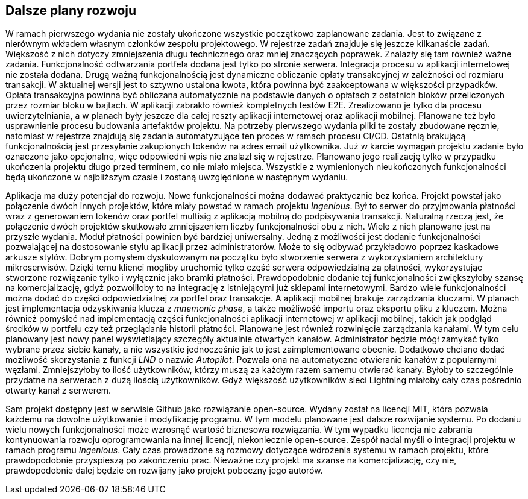 == Dalsze plany rozwoju

W ramach pierwszego wydania nie zostały ukończone wszystkie początkowo zaplanowane zadania. Jest to związane z nierównym
wkładem własnym członków zespołu projektowego. W rejestrze zadań znajduje się jeszcze kilkanaście zadań. Większość
z nich dotyczy zmniejszenia długu technicznego oraz mniej znaczących poprawek. Znalazły się tam również ważne
zadania. Funkcjonalność odtwarzania portfela dodana jest tylko po stronie serwera. Integracja procesu w aplikacji
internetowej nie została dodana. Drugą ważną funkcjonalnością jest dynamiczne obliczanie opłaty transakcyjnej w
zależności od rozmiaru transakcji. W aktualnej wersji jest to sztywno ustalona kwota, która powinna być zaakceptowana
w większości przypadków. Opłata transakcyjna powinna być obliczana automatycznie na podstawie danych o opłatach z
ostatnich bloków przeliczonych przez rozmiar bloku w bajtach. W aplikacji zabrakło również kompletnych testów E2E.
Zrealizowano je tylko dla procesu uwierzytelniania, a w planach były jeszcze dla całej reszty aplikacji internetowej
oraz aplikacji mobilnej. Planowane też było usprawnienie procesu budowania artefaktów projektu. Na potrzeby
pierwszego wydania pliki te zostały zbudowane ręcznie, natomiast w rejestrze znajdują się zadania automatyzujące
ten proces w ramach procesu CI/CD. Ostatnią brakującą funkcjonalnością jest przesyłanie zakupionych tokenów na adres
email użytkownika. Już w karcie wymagań projektu zadanie było oznaczone jako opcjonalne, więc odpowiedni wpis nie
znalazł się w rejestrze. Planowano jego realizację tylko w przypadku ukończenia projektu długo przed terminem, co nie
miało miejsca. Wszystkie z wymienionych nieukończonych funkcjonalności będą ukończone w najbliższym czasie i zostaną
uwzględnione w następnym wydaniu.

Aplikacja ma duży potencjał do rozwoju. Nowe funkcjonalności można dodawać praktycznie bez końca. Projekt powstał
jako połączenie dwóch innych projektów, które miały powstać w ramach projektu _Ingenious_. Był to serwer do przyjmowania
płatności wraz z generowaniem tokenów oraz portfel multisig z aplikacją mobilną do podpisywania transakcji.
Naturalną rzeczą jest, że połączenie dwóch projektów skutkowało zmniejszeniem liczby funkcjonalności obu z nich.
Wiele z nich planowane jest na przyszłe wydania. Moduł płatności powinien być bardziej uniwersalny. Jedną z możliwości
jest dodanie funkcjonalności pozwalającej na dostosowanie stylu aplikacji przez administratorów. Może to się odbywać
przykładowo poprzez kaskadowe arkusze stylów. Dobrym pomysłem dyskutowanym na początku było stworzenie serwera z
wykorzystaniem architektury mikroserwisów. Dzięki temu klienci mogliby uruchomić tylko część serwera odpowiedzialną za
płatności, wykorzystując stworzone rozwiązanie tylko i wyłącznie jako bramki płatności. Prawdopodobnie dodanie tej
funkcjonalności zwiększyłoby szansę na komercjalizację, gdyż pozwoliłoby to na integrację z istniejącymi już sklepami
internetowymi. Bardzo wiele funkcjonalności można dodać do części odpowiedzialnej za portfel oraz transakcje.
A aplikacji mobilnej brakuje zarządzania kluczami. W planach jest implementacja odzyskiwania klucza z _mnemonic phase_,
a także możliwość importu oraz eksportu pliku z kluczem. Można również pomyśleć nad implementacją części funkcjonalności
aplikacji internetowej w aplikacji mobilnej, takich jak podgląd środków w portfelu czy też przeglądanie historii
płatności. Planowane jest również rozwinięcie zarządzania kanałami. W tym celu planowany jest nowy panel wyświetlający
szczegóły aktualnie otwartych kanałów. Administrator będzie mógł zamykać tylko wybrane przez siebie kanały, a nie
wszystkie jednocześnie jak to jest zaimplementowane obecnie. Dodatkowo chciano dodać możliwość skorzystania z funkcji
_LND_ o nazwie _Autopilot_. Pozwala ona na automatyczne otwieranie kanałów z popularnymi węzłami. Zmniejszyłoby to
ilość użytkowników, którzy muszą za każdym razem samemu otwierać kanały. Byłoby to szczególnie przydatne na serwerach
z dużą ilością użytkowników. Gdyż większość użytkowników sieci Lightning miałoby cały czas pośrednio otwarty kanał z
serwerem.

Sam projekt dostępny jest w serwisie Github jako rozwiązanie open-source. Wydany został na licencji MIT, która pozwala
każdemu na dowolne użytkowanie i modyfikację programu. W tym modelu planowane jest dalsze rozwijanie systemu.
Po dodaniu wielu nowych funkcjonalności może wzrosnąć wartość biznesowa rozwiązania. W tym wypadku licencja nie
zabrania kontynuowania rozwoju oprogramowania na innej licencji, niekoniecznie open-source. Zespół nadal myśli o
integracji projektu w ramach programu _Ingenious_. Cały czas prowadzone są rozmowy dotyczące wdrożenia systemu w ramach
projektu, które prawdopodobnie przyspieszą po zakończeniu prac. Nieważne czy projekt ma szanse na komercjalizację,
czy nie, prawdopodobnie dalej będzie on rozwijany jako projekt poboczny jego autorów.
